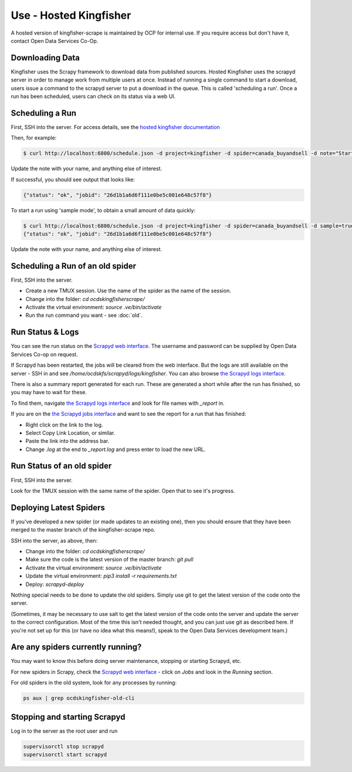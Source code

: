 Use - Hosted Kingfisher
=======================

A hosted version of kingfisher-scrape is maintained by OCP for internal use. If you require access but don't have it, contact Open Data Services Co-Op.

Downloading Data
----------------

Kingfisher uses the Scrapy framework to download data from published sources. Hosted Kingfisher uses the scrapyd server in order to manage work from multiple users at once. Instead of running a single command to start a download, users issue a command to the scrapyd server to put a download in the queue. This is called 'scheduling a run'. Once a run has been scheduled, users can check on its status via a web UI. 


Scheduling a Run
----------------

First, SSH into the server. For access details, see the `hosted kingfisher documentation <https://ocdskingfisher.readthedocs.io/en/latest/#hosted-kingfisher>`_

Then, for example:

.. code-block:: bash

    $ curl http://localhost:6800/schedule.json -d project=kingfisher -d spider=canada_buyandsell -d note="Started by Fred."

Update the note with your name, and anything else of interest.

If successful, you should see output that looks like:

.. code-block:: bash

   {"status": "ok", "jobid": "26d1b1a6d6f111e0be5c001e648c57f8"}
    
To start a run using 'sample mode', to obtain a small amount of data quickly:

.. code-block:: bash

    $ curl http://localhost:6800/schedule.json -d project=kingfisher -d spider=canada_buyandsell -d sample=true -d note="Started by Fred."
    {"status": "ok", "jobid": "26d1b1a6d6f111e0be5c001e648c57f8"}

Update the note with your name, and anything else of interest.

Scheduling a Run of an old spider
---------------------------------

First, SSH into the server.

*  Create a new TMUX session. Use the name of the spider as the name of the session.
*  Change into the folder: `cd ocdskingfisherscrape/`
*  Activate the virtual environment: `source .ve/bin/activate`
*  Run the run command you want - see :doc:`old`.

Run Status & Logs
-----------------

You can see the run status on the `Scrapyd web interface <http://scrape.ocdskingfisher.opendataservices.coop>`_. The username and password can be supplied by Open Data Services Co-op on request.  

If Scrapyd has been restarted, the jobs will be cleared from the web interface. But the logs are still available on the server - SSH in and see `/home/ocdskfs/scrapyd/logs/kingfisher`. You can also browse `the Scrapyd logs interface <http://scrape.ocdskingfisher.opendataservices.coop/logs/>`_.

There is also a summary report generated for each run. These are generated a short while after the run has finished, so you may have to wait for these.

To find them, navigate `the Scrapyd logs interface <http://scrape.ocdskingfisher.opendataservices.coop/logs/>`_ and look for file names with `_report` in.

If you are on the `the Scrapyd jobs interface <http://scrape.ocdskingfisher.opendataservices.coop/jobs>`_ and want to see the report for a run that has finished:

* Right click on the link to the log.
* Select Copy Link Location, or similar.
* Paste the link into the address bar.
* Change `.log` at the end to `_report.log` and press enter to load the new URL.

Run Status of an old spider
---------------------------

First, SSH into the server.

Look for the TMUX session with the same name of the spider. Open that to see it's progress.


Deploying Latest Spiders
------------------------

If you've developed a new spider (or made updates to an existing one), then you should ensure that they have been merged to the master branch of the kingfisher-scrape repo. 


SSH into the server, as above, then:

*  Change into the folder: `cd ocdskingfisherscrape/`
*  Make sure the code is the latest version of the master branch: `git pull`
*  Activate the virtual environment: `source .ve/bin/activate`
*  Update the virtual environment: `pip3 install -r requirements.txt`
*  Deploy: `scrapyd-deploy`

Nothing special needs to be done to update the old spiders. Simply use git to get the latest version of the code onto the server.

(Sometimes, it may be necessary to use salt to get the latest version of the code onto the server and update the server to the correct configuration. Most of the time this isn't needed thought, and you can just use git as described here. If you're not set up for this (or have no idea what this means!), speak to the Open Data Services development team.)


Are any spiders currently running?
----------------------------------

You may want to know this before doing server maintenance, stopping or starting Scrapyd, etc.

For new spiders in Scrapy, check the `Scrapyd web interface <http://scrape.ocdskingfisher.opendataservices.coop>`_ - click on `Jobs` and look in the `Running` section.

For old spiders in the old system, look for any processes by running:

.. code-block:: bash

    ps aux | grep ocdskingfisher-old-cli


Stopping and starting Scrapyd
-----------------------------

Log in to the server as the root user and run

.. code-block:: bash

    supervisorctl stop scrapyd
    supervisorctl start scrapyd